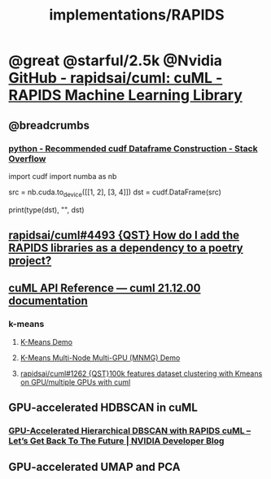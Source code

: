 #+TITLE: implementations/RAPIDS

* @great @starful/2.5k @Nvidia [[https://github.com/rapidsai/cuml][GitHub - rapidsai/cuml: cuML - RAPIDS Machine Learning Library]]
** @breadcrumbs
*** [[https://stackoverflow.com/questions/55922162/recommended-cudf-dataframe-construction][python - Recommended cudf Dataframe Construction - Stack Overflow]]
#+begin_example python
import cudf
import numba as nb

# Convert a Numba DeviceNDArray to a cuDF DataFrame
src = nb.cuda.to_device([[1, 2], [3, 4]])
dst = cudf.DataFrame(src)

print(type(dst), "\n", dst)
#+end_example

** [[https://github.com/rapidsai/cuml/issues/4493][rapidsai/cuml#4493 {QST} How do I add the RAPIDS libraries as a dependency to a poetry project?]]

** [[https://docs.rapids.ai/api/cuml/stable/api.html#clustering][cuML API Reference — cuml 21.12.00 documentation]]
*** k-means
**** [[https://github.com/rapidsai/cuml/blob/branch-22.02/notebooks/kmeans_demo.ipynb][K-Means Demo]]

**** [[https://github.com/rapidsai/cuml/blob/branch-22.02/notebooks/kmeans_mnmg_demo.ipynb][K-Means Multi-Node Multi-GPU (MNMG) Demo]]

**** [[https://github.com/rapidsai/cuml/issues/1262][rapidsai/cuml#1262 {QST}100k features dataset clustering with Kmeans on GPU/multiple GPUs with cuml]]

** GPU-accelerated HDBSCAN in cuML
*** [[https://developer.nvidia.com/blog/gpu-accelerated-hierarchical-dbscan-with-rapids-cuml-lets-get-back-to-the-future/][GPU-Accelerated Hierarchical DBSCAN with RAPIDS cuML – Let’s Get Back To The Future | NVIDIA Developer Blog]]

#+ATTR_HTML: :width 472
[[file:sklearn.org_imgs/20220116_160021_X6MJtC.png]]

** GPU-accelerated UMAP and PCA
